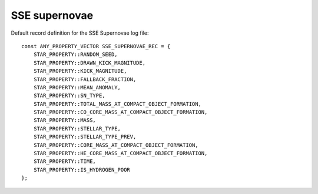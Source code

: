 SSE supernovae
==============

Default record definition for the SSE Supernovae log file::

    const ANY_PROPERTY_VECTOR SSE_SUPERNOVAE_REC = {
        STAR_PROPERTY::RANDOM_SEED,
        STAR_PROPERTY::DRAWN_KICK_MAGNITUDE,
        STAR_PROPERTY::KICK_MAGNITUDE,
        STAR_PROPERTY::FALLBACK_FRACTION,
        STAR_PROPERTY::MEAN_ANOMALY,				
        STAR_PROPERTY::SN_TYPE,
        STAR_PROPERTY::TOTAL_MASS_AT_COMPACT_OBJECT_FORMATION,
        STAR_PROPERTY::CO_CORE_MASS_AT_COMPACT_OBJECT_FORMATION,
        STAR_PROPERTY::MASS,
        STAR_PROPERTY::STELLAR_TYPE,
        STAR_PROPERTY::STELLAR_TYPE_PREV,
        STAR_PROPERTY::CORE_MASS_AT_COMPACT_OBJECT_FORMATION,
        STAR_PROPERTY::HE_CORE_MASS_AT_COMPACT_OBJECT_FORMATION,
        STAR_PROPERTY::TIME,
        STAR_PROPERTY::IS_HYDROGEN_POOR
    };

